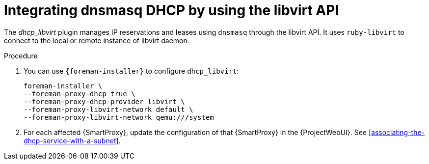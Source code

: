 [id="integrating-dnsmas-dhcp-by-using-the-libvirt-api"]
= Integrating dnsmasq DHCP by using the libvirt API

The _dhcp_libvirt_ plugin manages IP reservations and leases using `dnsmasq` through the libvirt API.
It uses `ruby-libvirt` to connect to the local or remote instance of libvirt daemon.

.Procedure
. You can use `{foreman-installer}` to configure `dhcp_libvirt`:
+
[options="nowrap", subs="+quotes,verbatim,attributes"]
----
foreman-installer \
--foreman-proxy-dhcp true \
--foreman-proxy-dhcp-provider libvirt \
--foreman-proxy-libvirt-network default \
--foreman-proxy-libvirt-network qemu:///system
----

. For each affected {SmartProxy}, update the configuration of that {SmartProxy} in the {ProjectWebUI}. See xref:associating-the-dhcp-service-with-a-subnet[].

